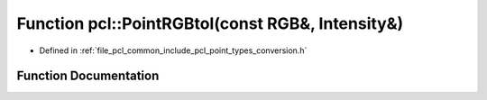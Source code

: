 .. _exhale_function_namespacepcl_1ab8711ab975e8f5ee58602540bab56c63:

Function pcl::PointRGBtoI(const RGB&, Intensity&)
=================================================

- Defined in :ref:`file_pcl_common_include_pcl_point_types_conversion.h`


Function Documentation
----------------------


.. doxygenfunction:: pcl::PointRGBtoI(const RGB&, Intensity&)
